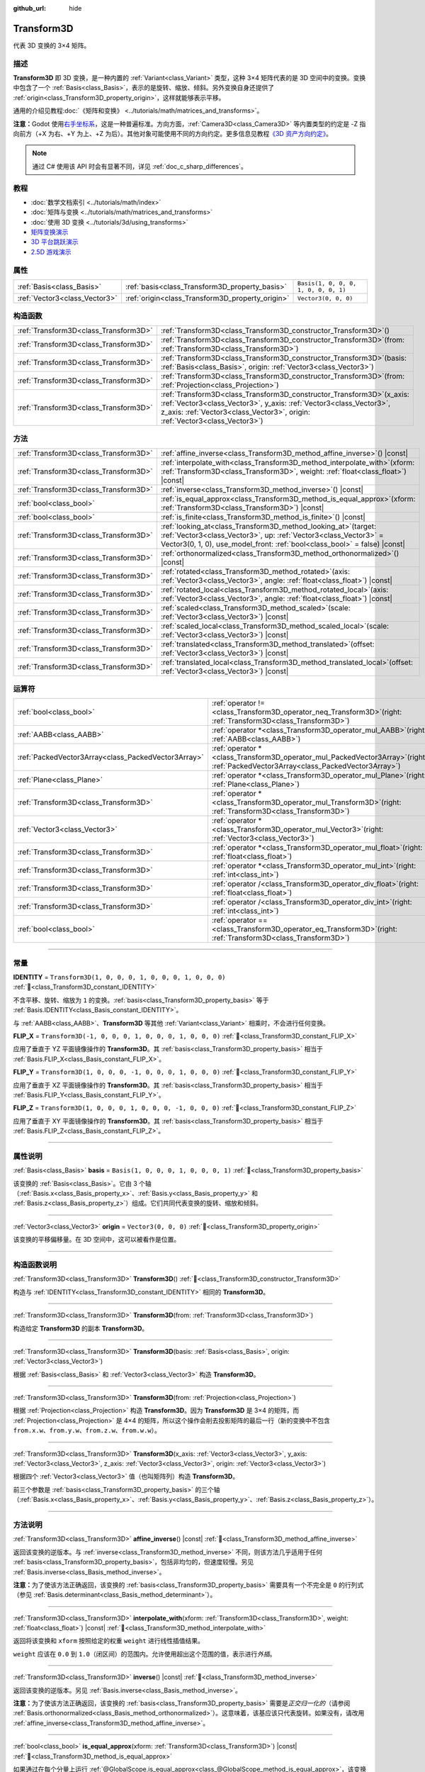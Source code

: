 :github_url: hide

.. DO NOT EDIT THIS FILE!!!
.. Generated automatically from Godot engine sources.
.. Generator: https://github.com/godotengine/godot/tree/4.3/doc/tools/make_rst.py.
.. XML source: https://github.com/godotengine/godot/tree/4.3/doc/classes/Transform3D.xml.

.. _class_Transform3D:

Transform3D
===========

代表 3D 变换的 3×4 矩阵。

.. rst-class:: classref-introduction-group

描述
----

**Transform3D** 即 3D 变换，是一种内置的 :ref:`Variant<class_Variant>` 类型，这种 3×4 矩阵代表的是 3D 空间中的变换。变换中包含了一个 :ref:`Basis<class_Basis>`\ ，表示的是旋转、缩放、倾斜。另外变换自身还提供了 :ref:`origin<class_Transform3D_property_origin>`\ ，这样就能够表示平移。

通用的介绍见教程\ :doc:`《矩阵和变换》 <../tutorials/math/matrices_and_transforms>`\ 。

\ **注意：**\ Godot 使用\ `右手坐标系 <https://zh.wikipedia.org/zh-cn/%E5%8F%B3%E6%89%8B%E5%AE%9A%E5%89%87>`__\ ，这是一种普遍标准。方向方面，\ :ref:`Camera3D<class_Camera3D>` 等内置类型的约定是 -Z 指向前方（+X 为右、+Y 为上、+Z 为后）。其他对象可能使用不同的方向约定。更多信息见教程\ `《3D 资产方向约定》 <../tutorials/assets_pipeline/importing_3d_scenes/model_export_considerations.html#d-asset-direction-conventions>`__\ 。

.. note::

	通过 C# 使用该 API 时会有显著不同，详见 :ref:`doc_c_sharp_differences`\ 。

.. rst-class:: classref-introduction-group

教程
----

- :doc:`数学文档索引 <../tutorials/math/index>`

- :doc:`矩阵与变换 <../tutorials/math/matrices_and_transforms>`

- :doc:`使用 3D 变换 <../tutorials/3d/using_transforms>`

- `矩阵变换演示 <https://godotengine.org/asset-library/asset/2787>`__

- `3D 平台跳跃演示 <https://godotengine.org/asset-library/asset/2748>`__

- `2.5D 游戏演示 <https://godotengine.org/asset-library/asset/2783>`__

.. rst-class:: classref-reftable-group

属性
----

.. table::
   :widths: auto

   +-------------------------------+--------------------------------------------------+--------------------------------------+
   | :ref:`Basis<class_Basis>`     | :ref:`basis<class_Transform3D_property_basis>`   | ``Basis(1, 0, 0, 0, 1, 0, 0, 0, 1)`` |
   +-------------------------------+--------------------------------------------------+--------------------------------------+
   | :ref:`Vector3<class_Vector3>` | :ref:`origin<class_Transform3D_property_origin>` | ``Vector3(0, 0, 0)``                 |
   +-------------------------------+--------------------------------------------------+--------------------------------------+

.. rst-class:: classref-reftable-group

构造函数
--------

.. table::
   :widths: auto

   +---------------------------------------+-------------------------------------------------------------------------------------------------------------------------------------------------------------------------------------------------------------------------------------+
   | :ref:`Transform3D<class_Transform3D>` | :ref:`Transform3D<class_Transform3D_constructor_Transform3D>`\ (\ )                                                                                                                                                                 |
   +---------------------------------------+-------------------------------------------------------------------------------------------------------------------------------------------------------------------------------------------------------------------------------------+
   | :ref:`Transform3D<class_Transform3D>` | :ref:`Transform3D<class_Transform3D_constructor_Transform3D>`\ (\ from\: :ref:`Transform3D<class_Transform3D>`\ )                                                                                                                   |
   +---------------------------------------+-------------------------------------------------------------------------------------------------------------------------------------------------------------------------------------------------------------------------------------+
   | :ref:`Transform3D<class_Transform3D>` | :ref:`Transform3D<class_Transform3D_constructor_Transform3D>`\ (\ basis\: :ref:`Basis<class_Basis>`, origin\: :ref:`Vector3<class_Vector3>`\ )                                                                                      |
   +---------------------------------------+-------------------------------------------------------------------------------------------------------------------------------------------------------------------------------------------------------------------------------------+
   | :ref:`Transform3D<class_Transform3D>` | :ref:`Transform3D<class_Transform3D_constructor_Transform3D>`\ (\ from\: :ref:`Projection<class_Projection>`\ )                                                                                                                     |
   +---------------------------------------+-------------------------------------------------------------------------------------------------------------------------------------------------------------------------------------------------------------------------------------+
   | :ref:`Transform3D<class_Transform3D>` | :ref:`Transform3D<class_Transform3D_constructor_Transform3D>`\ (\ x_axis\: :ref:`Vector3<class_Vector3>`, y_axis\: :ref:`Vector3<class_Vector3>`, z_axis\: :ref:`Vector3<class_Vector3>`, origin\: :ref:`Vector3<class_Vector3>`\ ) |
   +---------------------------------------+-------------------------------------------------------------------------------------------------------------------------------------------------------------------------------------------------------------------------------------+

.. rst-class:: classref-reftable-group

方法
----

.. table::
   :widths: auto

   +---------------------------------------+------------------------------------------------------------------------------------------------------------------------------------------------------------------------------------------------------------------------+
   | :ref:`Transform3D<class_Transform3D>` | :ref:`affine_inverse<class_Transform3D_method_affine_inverse>`\ (\ ) |const|                                                                                                                                           |
   +---------------------------------------+------------------------------------------------------------------------------------------------------------------------------------------------------------------------------------------------------------------------+
   | :ref:`Transform3D<class_Transform3D>` | :ref:`interpolate_with<class_Transform3D_method_interpolate_with>`\ (\ xform\: :ref:`Transform3D<class_Transform3D>`, weight\: :ref:`float<class_float>`\ ) |const|                                                    |
   +---------------------------------------+------------------------------------------------------------------------------------------------------------------------------------------------------------------------------------------------------------------------+
   | :ref:`Transform3D<class_Transform3D>` | :ref:`inverse<class_Transform3D_method_inverse>`\ (\ ) |const|                                                                                                                                                         |
   +---------------------------------------+------------------------------------------------------------------------------------------------------------------------------------------------------------------------------------------------------------------------+
   | :ref:`bool<class_bool>`               | :ref:`is_equal_approx<class_Transform3D_method_is_equal_approx>`\ (\ xform\: :ref:`Transform3D<class_Transform3D>`\ ) |const|                                                                                          |
   +---------------------------------------+------------------------------------------------------------------------------------------------------------------------------------------------------------------------------------------------------------------------+
   | :ref:`bool<class_bool>`               | :ref:`is_finite<class_Transform3D_method_is_finite>`\ (\ ) |const|                                                                                                                                                     |
   +---------------------------------------+------------------------------------------------------------------------------------------------------------------------------------------------------------------------------------------------------------------------+
   | :ref:`Transform3D<class_Transform3D>` | :ref:`looking_at<class_Transform3D_method_looking_at>`\ (\ target\: :ref:`Vector3<class_Vector3>`, up\: :ref:`Vector3<class_Vector3>` = Vector3(0, 1, 0), use_model_front\: :ref:`bool<class_bool>` = false\ ) |const| |
   +---------------------------------------+------------------------------------------------------------------------------------------------------------------------------------------------------------------------------------------------------------------------+
   | :ref:`Transform3D<class_Transform3D>` | :ref:`orthonormalized<class_Transform3D_method_orthonormalized>`\ (\ ) |const|                                                                                                                                         |
   +---------------------------------------+------------------------------------------------------------------------------------------------------------------------------------------------------------------------------------------------------------------------+
   | :ref:`Transform3D<class_Transform3D>` | :ref:`rotated<class_Transform3D_method_rotated>`\ (\ axis\: :ref:`Vector3<class_Vector3>`, angle\: :ref:`float<class_float>`\ ) |const|                                                                                |
   +---------------------------------------+------------------------------------------------------------------------------------------------------------------------------------------------------------------------------------------------------------------------+
   | :ref:`Transform3D<class_Transform3D>` | :ref:`rotated_local<class_Transform3D_method_rotated_local>`\ (\ axis\: :ref:`Vector3<class_Vector3>`, angle\: :ref:`float<class_float>`\ ) |const|                                                                    |
   +---------------------------------------+------------------------------------------------------------------------------------------------------------------------------------------------------------------------------------------------------------------------+
   | :ref:`Transform3D<class_Transform3D>` | :ref:`scaled<class_Transform3D_method_scaled>`\ (\ scale\: :ref:`Vector3<class_Vector3>`\ ) |const|                                                                                                                    |
   +---------------------------------------+------------------------------------------------------------------------------------------------------------------------------------------------------------------------------------------------------------------------+
   | :ref:`Transform3D<class_Transform3D>` | :ref:`scaled_local<class_Transform3D_method_scaled_local>`\ (\ scale\: :ref:`Vector3<class_Vector3>`\ ) |const|                                                                                                        |
   +---------------------------------------+------------------------------------------------------------------------------------------------------------------------------------------------------------------------------------------------------------------------+
   | :ref:`Transform3D<class_Transform3D>` | :ref:`translated<class_Transform3D_method_translated>`\ (\ offset\: :ref:`Vector3<class_Vector3>`\ ) |const|                                                                                                           |
   +---------------------------------------+------------------------------------------------------------------------------------------------------------------------------------------------------------------------------------------------------------------------+
   | :ref:`Transform3D<class_Transform3D>` | :ref:`translated_local<class_Transform3D_method_translated_local>`\ (\ offset\: :ref:`Vector3<class_Vector3>`\ ) |const|                                                                                               |
   +---------------------------------------+------------------------------------------------------------------------------------------------------------------------------------------------------------------------------------------------------------------------+

.. rst-class:: classref-reftable-group

运算符
------

.. table::
   :widths: auto

   +-----------------------------------------------------+-----------------------------------------------------------------------------------------------------------------------------------------+
   | :ref:`bool<class_bool>`                             | :ref:`operator !=<class_Transform3D_operator_neq_Transform3D>`\ (\ right\: :ref:`Transform3D<class_Transform3D>`\ )                     |
   +-----------------------------------------------------+-----------------------------------------------------------------------------------------------------------------------------------------+
   | :ref:`AABB<class_AABB>`                             | :ref:`operator *<class_Transform3D_operator_mul_AABB>`\ (\ right\: :ref:`AABB<class_AABB>`\ )                                           |
   +-----------------------------------------------------+-----------------------------------------------------------------------------------------------------------------------------------------+
   | :ref:`PackedVector3Array<class_PackedVector3Array>` | :ref:`operator *<class_Transform3D_operator_mul_PackedVector3Array>`\ (\ right\: :ref:`PackedVector3Array<class_PackedVector3Array>`\ ) |
   +-----------------------------------------------------+-----------------------------------------------------------------------------------------------------------------------------------------+
   | :ref:`Plane<class_Plane>`                           | :ref:`operator *<class_Transform3D_operator_mul_Plane>`\ (\ right\: :ref:`Plane<class_Plane>`\ )                                        |
   +-----------------------------------------------------+-----------------------------------------------------------------------------------------------------------------------------------------+
   | :ref:`Transform3D<class_Transform3D>`               | :ref:`operator *<class_Transform3D_operator_mul_Transform3D>`\ (\ right\: :ref:`Transform3D<class_Transform3D>`\ )                      |
   +-----------------------------------------------------+-----------------------------------------------------------------------------------------------------------------------------------------+
   | :ref:`Vector3<class_Vector3>`                       | :ref:`operator *<class_Transform3D_operator_mul_Vector3>`\ (\ right\: :ref:`Vector3<class_Vector3>`\ )                                  |
   +-----------------------------------------------------+-----------------------------------------------------------------------------------------------------------------------------------------+
   | :ref:`Transform3D<class_Transform3D>`               | :ref:`operator *<class_Transform3D_operator_mul_float>`\ (\ right\: :ref:`float<class_float>`\ )                                        |
   +-----------------------------------------------------+-----------------------------------------------------------------------------------------------------------------------------------------+
   | :ref:`Transform3D<class_Transform3D>`               | :ref:`operator *<class_Transform3D_operator_mul_int>`\ (\ right\: :ref:`int<class_int>`\ )                                              |
   +-----------------------------------------------------+-----------------------------------------------------------------------------------------------------------------------------------------+
   | :ref:`Transform3D<class_Transform3D>`               | :ref:`operator /<class_Transform3D_operator_div_float>`\ (\ right\: :ref:`float<class_float>`\ )                                        |
   +-----------------------------------------------------+-----------------------------------------------------------------------------------------------------------------------------------------+
   | :ref:`Transform3D<class_Transform3D>`               | :ref:`operator /<class_Transform3D_operator_div_int>`\ (\ right\: :ref:`int<class_int>`\ )                                              |
   +-----------------------------------------------------+-----------------------------------------------------------------------------------------------------------------------------------------+
   | :ref:`bool<class_bool>`                             | :ref:`operator ==<class_Transform3D_operator_eq_Transform3D>`\ (\ right\: :ref:`Transform3D<class_Transform3D>`\ )                      |
   +-----------------------------------------------------+-----------------------------------------------------------------------------------------------------------------------------------------+

.. rst-class:: classref-section-separator

----

.. rst-class:: classref-descriptions-group

常量
----

.. _class_Transform3D_constant_IDENTITY:

.. rst-class:: classref-constant

**IDENTITY** = ``Transform3D(1, 0, 0, 0, 1, 0, 0, 0, 1, 0, 0, 0)`` :ref:`🔗<class_Transform3D_constant_IDENTITY>`

不含平移、旋转、缩放为 ``1`` 的变换。\ :ref:`basis<class_Transform3D_property_basis>` 等于 :ref:`Basis.IDENTITY<class_Basis_constant_IDENTITY>`\ 。

与 :ref:`AABB<class_AABB>`\ 、\ **Transform3D** 等其他 :ref:`Variant<class_Variant>` 相乘时，不会进行任何变换。

.. _class_Transform3D_constant_FLIP_X:

.. rst-class:: classref-constant

**FLIP_X** = ``Transform3D(-1, 0, 0, 0, 1, 0, 0, 0, 1, 0, 0, 0)`` :ref:`🔗<class_Transform3D_constant_FLIP_X>`

应用了垂直于 YZ 平面镜像操作的 **Transform3D**\ 。其 :ref:`basis<class_Transform3D_property_basis>` 相当于 :ref:`Basis.FLIP_X<class_Basis_constant_FLIP_X>`\ 。

.. _class_Transform3D_constant_FLIP_Y:

.. rst-class:: classref-constant

**FLIP_Y** = ``Transform3D(1, 0, 0, 0, -1, 0, 0, 0, 1, 0, 0, 0)`` :ref:`🔗<class_Transform3D_constant_FLIP_Y>`

应用了垂直于 XZ 平面镜像操作的 **Transform3D**\ 。其 :ref:`basis<class_Transform3D_property_basis>` 相当于 :ref:`Basis.FLIP_Y<class_Basis_constant_FLIP_Y>`\ 。

.. _class_Transform3D_constant_FLIP_Z:

.. rst-class:: classref-constant

**FLIP_Z** = ``Transform3D(1, 0, 0, 0, 1, 0, 0, 0, -1, 0, 0, 0)`` :ref:`🔗<class_Transform3D_constant_FLIP_Z>`

应用了垂直于 XY 平面镜像操作的 **Transform3D**\ 。其 :ref:`basis<class_Transform3D_property_basis>` 相当于 :ref:`Basis.FLIP_Z<class_Basis_constant_FLIP_Z>`\ 。

.. rst-class:: classref-section-separator

----

.. rst-class:: classref-descriptions-group

属性说明
--------

.. _class_Transform3D_property_basis:

.. rst-class:: classref-property

:ref:`Basis<class_Basis>` **basis** = ``Basis(1, 0, 0, 0, 1, 0, 0, 0, 1)`` :ref:`🔗<class_Transform3D_property_basis>`

该变换的 :ref:`Basis<class_Basis>`\ 。它由 3 个轴（\ :ref:`Basis.x<class_Basis_property_x>`\ 、\ :ref:`Basis.y<class_Basis_property_y>` 和 :ref:`Basis.z<class_Basis_property_z>`\ ）组成。它们共同代表变换的旋转、缩放和倾斜。

.. rst-class:: classref-item-separator

----

.. _class_Transform3D_property_origin:

.. rst-class:: classref-property

:ref:`Vector3<class_Vector3>` **origin** = ``Vector3(0, 0, 0)`` :ref:`🔗<class_Transform3D_property_origin>`

该变换的平移偏移量。在 3D 空间中，这可以被看作是位置。

.. rst-class:: classref-section-separator

----

.. rst-class:: classref-descriptions-group

构造函数说明
------------

.. _class_Transform3D_constructor_Transform3D:

.. rst-class:: classref-constructor

:ref:`Transform3D<class_Transform3D>` **Transform3D**\ (\ ) :ref:`🔗<class_Transform3D_constructor_Transform3D>`

构造与 :ref:`IDENTITY<class_Transform3D_constant_IDENTITY>` 相同的 **Transform3D**\ 。

.. rst-class:: classref-item-separator

----

.. rst-class:: classref-constructor

:ref:`Transform3D<class_Transform3D>` **Transform3D**\ (\ from\: :ref:`Transform3D<class_Transform3D>`\ )

构造给定 **Transform3D** 的副本 **Transform3D**\ 。

.. rst-class:: classref-item-separator

----

.. rst-class:: classref-constructor

:ref:`Transform3D<class_Transform3D>` **Transform3D**\ (\ basis\: :ref:`Basis<class_Basis>`, origin\: :ref:`Vector3<class_Vector3>`\ )

根据 :ref:`Basis<class_Basis>` 和 :ref:`Vector3<class_Vector3>` 构造 **Transform3D**\ 。

.. rst-class:: classref-item-separator

----

.. rst-class:: classref-constructor

:ref:`Transform3D<class_Transform3D>` **Transform3D**\ (\ from\: :ref:`Projection<class_Projection>`\ )

根据 :ref:`Projection<class_Projection>` 构造 **Transform3D**\ 。因为 **Transform3D** 是 3×4 的矩阵，而 :ref:`Projection<class_Projection>` 是 4×4 的矩阵，所以这个操作会削去投影矩阵的最后一行（新的变换中不包含 ``from.x.w``\ 、\ ``from.y.w``\ 、\ ``from.z.w``\ 、\ ``from.w.w``\ ）。

.. rst-class:: classref-item-separator

----

.. rst-class:: classref-constructor

:ref:`Transform3D<class_Transform3D>` **Transform3D**\ (\ x_axis\: :ref:`Vector3<class_Vector3>`, y_axis\: :ref:`Vector3<class_Vector3>`, z_axis\: :ref:`Vector3<class_Vector3>`, origin\: :ref:`Vector3<class_Vector3>`\ )

根据四个 :ref:`Vector3<class_Vector3>` 值（也叫矩阵列）构造 **Transform3D**\ 。

前三个参数是 :ref:`basis<class_Transform3D_property_basis>` 的三个轴（\ :ref:`Basis.x<class_Basis_property_x>`\ 、\ :ref:`Basis.y<class_Basis_property_y>`\ 、\ :ref:`Basis.z<class_Basis_property_z>`\ ）。

.. rst-class:: classref-section-separator

----

.. rst-class:: classref-descriptions-group

方法说明
--------

.. _class_Transform3D_method_affine_inverse:

.. rst-class:: classref-method

:ref:`Transform3D<class_Transform3D>` **affine_inverse**\ (\ ) |const| :ref:`🔗<class_Transform3D_method_affine_inverse>`

返回该变换的逆版本。与 :ref:`inverse<class_Transform3D_method_inverse>` 不同，则该方法几乎适用于任何 :ref:`basis<class_Transform3D_property_basis>`\ ，包括非均匀的，但速度较慢。另见 :ref:`Basis.inverse<class_Basis_method_inverse>`\ 。

\ **注意：**\ 为了使该方法正确返回，该变换的 :ref:`basis<class_Transform3D_property_basis>` 需要具有一个不完全是 ``0`` 的行列式（参见 :ref:`Basis.determinant<class_Basis_method_determinant>`\ ）。

.. rst-class:: classref-item-separator

----

.. _class_Transform3D_method_interpolate_with:

.. rst-class:: classref-method

:ref:`Transform3D<class_Transform3D>` **interpolate_with**\ (\ xform\: :ref:`Transform3D<class_Transform3D>`, weight\: :ref:`float<class_float>`\ ) |const| :ref:`🔗<class_Transform3D_method_interpolate_with>`

返回将该变换和 ``xform`` 按照给定的权重 ``weight`` 进行线性插值结果。

\ ``weight`` 应该在 ``0.0`` 到 ``1.0``\ （闭区间）的范围内。允许使用超出这个范围的值，表示进行\ *外插*\ 。

.. rst-class:: classref-item-separator

----

.. _class_Transform3D_method_inverse:

.. rst-class:: classref-method

:ref:`Transform3D<class_Transform3D>` **inverse**\ (\ ) |const| :ref:`🔗<class_Transform3D_method_inverse>`

返回该变换的逆版本。另见 :ref:`Basis.inverse<class_Basis_method_inverse>`\ 。

\ **注意：**\ 为了使该方法正确返回，该变换的 :ref:`basis<class_Transform3D_property_basis>` 需要是\ *正交归一化的*\ （请参阅 :ref:`Basis.orthonormalized<class_Basis_method_orthonormalized>`\ ）。这意味着，该基应该只代表旋转。如果没有，请改用 :ref:`affine_inverse<class_Transform3D_method_affine_inverse>`\ 。

.. rst-class:: classref-item-separator

----

.. _class_Transform3D_method_is_equal_approx:

.. rst-class:: classref-method

:ref:`bool<class_bool>` **is_equal_approx**\ (\ xform\: :ref:`Transform3D<class_Transform3D>`\ ) |const| :ref:`🔗<class_Transform3D_method_is_equal_approx>`

如果通过在每个分量上运行 :ref:`@GlobalScope.is_equal_approx<class_@GlobalScope_method_is_equal_approx>`\ ，该变换和 ``xform`` 近似相等，则返回 ``true``\ 。

.. rst-class:: classref-item-separator

----

.. _class_Transform3D_method_is_finite:

.. rst-class:: classref-method

:ref:`bool<class_bool>` **is_finite**\ (\ ) |const| :ref:`🔗<class_Transform3D_method_is_finite>`

如果该变换是有限的，则返回 ``true``\ ，判断方法是在每个分量上调用 :ref:`@GlobalScope.is_finite<class_@GlobalScope_method_is_finite>`\ 。

.. rst-class:: classref-item-separator

----

.. _class_Transform3D_method_looking_at:

.. rst-class:: classref-method

:ref:`Transform3D<class_Transform3D>` **looking_at**\ (\ target\: :ref:`Vector3<class_Vector3>`, up\: :ref:`Vector3<class_Vector3>` = Vector3(0, 1, 0), use_model_front\: :ref:`bool<class_bool>` = false\ ) |const| :ref:`🔗<class_Transform3D_method_looking_at>`

返回该变换的旋转副本，以便向前轴（-Z）指向 ``target`` 的位置。

向上的轴（+Y）在保持与向前的轴垂直的前提下，尽可能接近 ``up`` 向量。最终的变换是标准正交变换。变换中原有的旋转、缩放、偏斜信息会被丢弃。\ ``target`` 和 ``up`` 向量不能为零，不能互相平行，使用全局/父级空间。

如果 ``use_model_front`` 为 ``true``\ ，则会将 +Z 轴（资产正面）作为向前的轴（此时 +X 为左），指向 ``target`` 的位置。默认情况下会将 -Z 轴（相机前方）作为向前的轴（此时 +X 为右）。

.. rst-class:: classref-item-separator

----

.. _class_Transform3D_method_orthonormalized:

.. rst-class:: classref-method

:ref:`Transform3D<class_Transform3D>` **orthonormalized**\ (\ ) |const| :ref:`🔗<class_Transform3D_method_orthonormalized>`

返回该变换的副本，其 :ref:`basis<class_Transform3D_property_basis>` 已正交归一化。正交归一化的基既是\ *正交的*\ （轴彼此垂直）又是\ *归一化的*\ （轴长度为 ``1``\ ），这也意味着它只能代表旋转。另见 :ref:`Basis.orthonormalized<class_Basis_method_orthonormalized>`\ 。

.. rst-class:: classref-item-separator

----

.. _class_Transform3D_method_rotated:

.. rst-class:: classref-method

:ref:`Transform3D<class_Transform3D>` **rotated**\ (\ axis\: :ref:`Vector3<class_Vector3>`, angle\: :ref:`float<class_float>`\ ) |const| :ref:`🔗<class_Transform3D_method_rotated>`

返回该变换围绕给定 ``axis`` 旋转给定 ``angle``\ （单位为弧度）的副本。

\ ``axis`` 必须为归一化的向量。

这个方法的结果和让 ``X`` 变换与相应的旋转变换 ``R`` 从左侧相乘一致，即 ``R * X``\ ，但进行了优化。

可以视作在全局/父级坐标系中的变换。

.. rst-class:: classref-item-separator

----

.. _class_Transform3D_method_rotated_local:

.. rst-class:: classref-method

:ref:`Transform3D<class_Transform3D>` **rotated_local**\ (\ axis\: :ref:`Vector3<class_Vector3>`, angle\: :ref:`float<class_float>`\ ) |const| :ref:`🔗<class_Transform3D_method_rotated_local>`

返回该变换围绕给定 ``axis`` 旋转给定 ``angle``\ （单位为弧度）的副本。

\ ``axis`` 必须为归一化的向量。

这个方法的结果和让 ``X`` 变换与相应的旋转变换 ``R`` 从右侧相乘一致，即 ``R * X``\ ，但进行了优化。

可以视作在局部坐标系中的变换。

.. rst-class:: classref-item-separator

----

.. _class_Transform3D_method_scaled:

.. rst-class:: classref-method

:ref:`Transform3D<class_Transform3D>` **scaled**\ (\ scale\: :ref:`Vector3<class_Vector3>`\ ) |const| :ref:`🔗<class_Transform3D_method_scaled>`

返回该变换按给定的 ``scale`` 系数缩放的副本。

这个方法的结果和让 ``X`` 变换与相应的缩放变换 ``S`` 从左侧相乘一致，即 ``S * X``\ ，但进行了优化。

可以视作在全局/父级坐标系中的变换。

.. rst-class:: classref-item-separator

----

.. _class_Transform3D_method_scaled_local:

.. rst-class:: classref-method

:ref:`Transform3D<class_Transform3D>` **scaled_local**\ (\ scale\: :ref:`Vector3<class_Vector3>`\ ) |const| :ref:`🔗<class_Transform3D_method_scaled_local>`

返回该变换按给定的 ``scale`` 系数缩放的副本。

这个方法的结果和让 ``X`` 变换与相应的缩放变换 ``S`` 从右侧相乘一致，即 ``X * S``\ ，但进行了优化。

可以视作在局部坐标系中的变换。

.. rst-class:: classref-item-separator

----

.. _class_Transform3D_method_translated:

.. rst-class:: classref-method

:ref:`Transform3D<class_Transform3D>` **translated**\ (\ offset\: :ref:`Vector3<class_Vector3>`\ ) |const| :ref:`🔗<class_Transform3D_method_translated>`

返回该变换平移了给定 ``offset`` 的副本。

这个方法的结果和让 ``X`` 变换与相应的平移变换 ``T`` 从左侧相乘一致，即 ``T * X``\ ，但进行了优化。

可以视作在全局/父级坐标系中的变换。

.. rst-class:: classref-item-separator

----

.. _class_Transform3D_method_translated_local:

.. rst-class:: classref-method

:ref:`Transform3D<class_Transform3D>` **translated_local**\ (\ offset\: :ref:`Vector3<class_Vector3>`\ ) |const| :ref:`🔗<class_Transform3D_method_translated_local>`

返回该变化平移了给定 ``offset`` 的副本。

这个方法的结果和让 ``X`` 变换与相应的平移变换 ``T`` 从右侧相乘一致，即 ``X * T``\ ，但进行了优化。

可以视作在局部坐标系中的变换。

.. rst-class:: classref-section-separator

----

.. rst-class:: classref-descriptions-group

运算符说明
----------

.. _class_Transform3D_operator_neq_Transform3D:

.. rst-class:: classref-operator

:ref:`bool<class_bool>` **operator !=**\ (\ right\: :ref:`Transform3D<class_Transform3D>`\ ) :ref:`🔗<class_Transform3D_operator_neq_Transform3D>`

如果两个变换的分量不相等，则返回 ``true``\ 。

\ **注意：**\ 由于浮点精度误差，请考虑改用 :ref:`is_equal_approx<class_Transform3D_method_is_equal_approx>`\ ，这样更可靠。

.. rst-class:: classref-item-separator

----

.. _class_Transform3D_operator_mul_AABB:

.. rst-class:: classref-operator

:ref:`AABB<class_AABB>` **operator ***\ (\ right\: :ref:`AABB<class_AABB>`\ ) :ref:`🔗<class_Transform3D_operator_mul_AABB>`

使用该变换矩阵对 :ref:`AABB<class_AABB>` 进行变换（相乘）。

.. rst-class:: classref-item-separator

----

.. _class_Transform3D_operator_mul_PackedVector3Array:

.. rst-class:: classref-operator

:ref:`PackedVector3Array<class_PackedVector3Array>` **operator ***\ (\ right\: :ref:`PackedVector3Array<class_PackedVector3Array>`\ ) :ref:`🔗<class_Transform3D_operator_mul_PackedVector3Array>`

由该变换矩阵变换（乘以）给定 :ref:`PackedVector3Array<class_PackedVector3Array>` 的每个 :ref:`Vector3<class_Vector3>` 元素。

在较大的数组上，该操作比单独变换每个 :ref:`Vector3<class_Vector3>` 要快得多。

.. rst-class:: classref-item-separator

----

.. _class_Transform3D_operator_mul_Plane:

.. rst-class:: classref-operator

:ref:`Plane<class_Plane>` **operator ***\ (\ right\: :ref:`Plane<class_Plane>`\ ) :ref:`🔗<class_Transform3D_operator_mul_Plane>`

使用该变换矩阵对 :ref:`Plane<class_Plane>` 进行变换（相乘）。

.. rst-class:: classref-item-separator

----

.. _class_Transform3D_operator_mul_Transform3D:

.. rst-class:: classref-operator

:ref:`Transform3D<class_Transform3D>` **operator ***\ (\ right\: :ref:`Transform3D<class_Transform3D>`\ ) :ref:`🔗<class_Transform3D_operator_mul_Transform3D>`

由 ``right`` 变换来变换（乘以）该变换。

这是父级和子级 :ref:`Node3D<class_Node3D>` 之间执行的操作。

\ **注意：**\ 如果你只需要修改该变换的一个属性，请考虑改用以下方法之一：

- 对于平移，请参阅 :ref:`translated<class_Transform3D_method_translated>` 或 :ref:`translated_local<class_Transform3D_method_translated_local>`\ 。

- 对于旋转，请参阅 :ref:`rotated<class_Transform3D_method_rotated>` 或 :ref:`rotated_local<class_Transform3D_method_rotated_local>`\ 。

- 对于缩放，请参阅 :ref:`scaled<class_Transform3D_method_scaled>` 或 :ref:`scaled_local<class_Transform3D_method_scaled_local>`\ 。

.. rst-class:: classref-item-separator

----

.. _class_Transform3D_operator_mul_Vector3:

.. rst-class:: classref-operator

:ref:`Vector3<class_Vector3>` **operator ***\ (\ right\: :ref:`Vector3<class_Vector3>`\ ) :ref:`🔗<class_Transform3D_operator_mul_Vector3>`

使用该变换矩阵对 :ref:`Vector3<class_Vector3>` 进行变换（相乘）。

.. rst-class:: classref-item-separator

----

.. _class_Transform3D_operator_mul_float:

.. rst-class:: classref-operator

:ref:`Transform3D<class_Transform3D>` **operator ***\ (\ right\: :ref:`float<class_float>`\ ) :ref:`🔗<class_Transform3D_operator_mul_float>`

将 **Transform3D** 包括 :ref:`origin<class_Transform3D_property_origin>` 在内的所有分量乘以给定的 :ref:`float<class_float>`\ 。会均匀地影响该变换的缩放，对 :ref:`basis<class_Transform3D_property_basis>` 进行缩放。

.. rst-class:: classref-item-separator

----

.. _class_Transform3D_operator_mul_int:

.. rst-class:: classref-operator

:ref:`Transform3D<class_Transform3D>` **operator ***\ (\ right\: :ref:`int<class_int>`\ ) :ref:`🔗<class_Transform3D_operator_mul_int>`

将 **Transform3D** 包括 :ref:`origin<class_Transform3D_property_origin>` 在内的所有分量乘以给定的 :ref:`int<class_int>`\ 。会均匀地影响该变换的缩放，对 :ref:`basis<class_Transform3D_property_basis>` 进行缩放。

.. rst-class:: classref-item-separator

----

.. _class_Transform3D_operator_div_float:

.. rst-class:: classref-operator

:ref:`Transform3D<class_Transform3D>` **operator /**\ (\ right\: :ref:`float<class_float>`\ ) :ref:`🔗<class_Transform3D_operator_div_float>`

将 **Transform3D** 包括 :ref:`origin<class_Transform3D_property_origin>` 在内的所有分量除以给定的 :ref:`float<class_float>`\ 。会均匀地影响该变换的缩放，对 :ref:`basis<class_Transform3D_property_basis>` 进行缩放。

.. rst-class:: classref-item-separator

----

.. _class_Transform3D_operator_div_int:

.. rst-class:: classref-operator

:ref:`Transform3D<class_Transform3D>` **operator /**\ (\ right\: :ref:`int<class_int>`\ ) :ref:`🔗<class_Transform3D_operator_div_int>`

将 **Transform3D** 包括 :ref:`origin<class_Transform3D_property_origin>` 在内的所有分量除以给定的 :ref:`int<class_int>`\ 。会均匀地影响该变换的缩放，对 :ref:`basis<class_Transform3D_property_basis>` 进行缩放。

.. rst-class:: classref-item-separator

----

.. _class_Transform3D_operator_eq_Transform3D:

.. rst-class:: classref-operator

:ref:`bool<class_bool>` **operator ==**\ (\ right\: :ref:`Transform3D<class_Transform3D>`\ ) :ref:`🔗<class_Transform3D_operator_eq_Transform3D>`

如果两个变换的分量完全相等，则返回 ``true``\ 。

\ **注意：**\ 由于浮点精度误差，请考虑改用 :ref:`is_equal_approx<class_Transform3D_method_is_equal_approx>`\ ，这样更可靠。

.. |virtual| replace:: :abbr:`virtual (本方法通常需要用户覆盖才能生效。)`
.. |const| replace:: :abbr:`const (本方法无副作用，不会修改该实例的任何成员变量。)`
.. |vararg| replace:: :abbr:`vararg (本方法除了能接受在此处描述的参数外，还能够继续接受任意数量的参数。)`
.. |constructor| replace:: :abbr:`constructor (本方法用于构造某个类型。)`
.. |static| replace:: :abbr:`static (调用本方法无需实例，可直接使用类名进行调用。)`
.. |operator| replace:: :abbr:`operator (本方法描述的是使用本类型作为左操作数的有效运算符。)`
.. |bitfield| replace:: :abbr:`BitField (这个值是由下列位标志构成位掩码的整数。)`
.. |void| replace:: :abbr:`void (无返回值。)`
